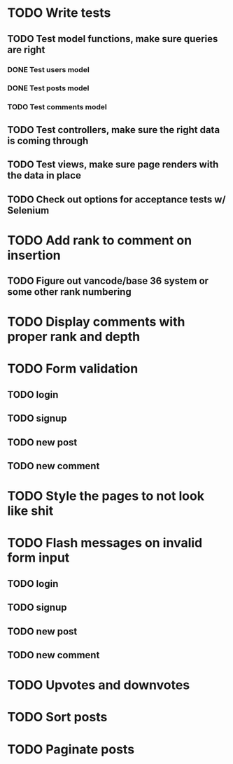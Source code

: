 * TODO Write tests
** TODO Test model functions, make sure queries are right
*** DONE Test users model
    CLOSED: [2015-03-22 Sun 20:24]
*** DONE Test posts model
    CLOSED: [2015-03-22 Sun 23:06]
*** TODO Test comments model
** TODO Test controllers, make sure the right data is coming through
** TODO Test views, make sure page renders with the data in place
** TODO Check out options for acceptance tests w/ Selenium
* TODO Add rank to comment on insertion
** TODO Figure out vancode/base 36 system or some other rank numbering
* TODO Display comments with proper rank and depth
* TODO Form validation
** TODO login
** TODO signup
** TODO new post
** TODO new comment
* TODO Style the pages to not look like shit
* TODO Flash messages on invalid form input
** TODO login
** TODO signup
** TODO new post
** TODO new comment
* TODO Upvotes and downvotes
* TODO Sort posts
* TODO Paginate posts
